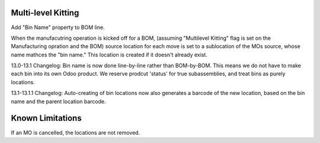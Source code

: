 ==============================
Multi-level Kitting
==============================

Add "Bin Name" property to BOM line.

When the manufacutring operation is kicked off for a BOM, (assuming "Multilevel Kitting"
flag is set on the Manufacturing opration and the BOM) source location
for each move is set to a sublocation of the MOs source, whose name mathces the "bin name."
This location is created if it doesn't already exist.

13.0-13.1 Changelog:
Bin name is now done line-by-line rather than BOM-by-BOM.  This means we do not have to make
each bin into its own Odoo product. We reserve prodcut 'status' for true subassemblies, and 
treat bins as purely locations.

13.1-13.1.1 Changelog:
Auto-creating of bin locations now also generates a barcode of the new location, based on the 
bin name and the parent location barcode.

==================
Known Limitations
==================

If an MO is cancelled, the locations are not removed.